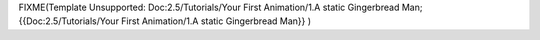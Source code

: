 
FIXME(Template Unsupported: Doc:2.5/Tutorials/Your First Animation/1.A static Gingerbread Man;
{{Doc:2.5/Tutorials/Your First Animation/1.A static Gingerbread Man}}
)


